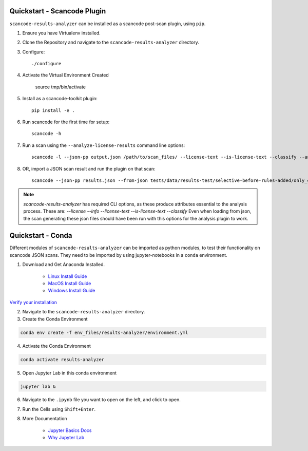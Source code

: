 Quickstart - Scancode Plugin
----------------------------

``scancode-results-analyzer`` can be installed as a scancode post-scan plugin,
using ``pip``.

1. Ensure you have Virtualenv installed.

2. Clone the Repository and navigate to the ``scancode-results-analyzer`` directory.

3. Configure::

    ./configure

4. Activate the Virtual Environment Created

    source tmp/bin/activate

5. Install as a scancode-toolkit plugin::

    pip install -e .

6. Run scancode for the first time for setup::

    scancode -h

7. Run a scan using the ``--analyze-license-results`` command line options::

    scancode -l --json-pp output.json /path/to/scan_files/ --license-text --is-license-text --classify --analyze-license-results

8. OR, import a JSON scan result and run the plugin on that scan::

    scancode --json-pp results.json --from-json tests/data/results-test/selective-before-rules-added/only_errors.json --analyze-license-results

.. note::

    `scancode-results-analyzer` has required CLI options, as these produce attributes
    essential to the analysis process. These are:
    `--license --info --license-text --is-license-text --classify`
    Even when loading from json, the scan generating these json files should have
    been run with this options for the analysis plugin to work.

Quickstart - Conda
------------------

Different modules of ``scancode-results-analyzer`` can be imported as python modules,
to test their functionality on scancode JSON scans. They need to be imported by using
jupyter-notebooks in a ``conda`` environment.

1. Download and Get Anaconda Installed.

    - `Linux Install Guide`_
    - `MacOS Install Guide`_
    - `Windows Install Guide`_

`Verify your installation`_

2. Navigate to the ``scancode-results-analyzer`` directory.

3. Create the Conda Environment

.. code-block:: bash

    conda env create -f env_files/results-analyzer/environment.yml

4. Activate the Conda Environment

.. code-block:: bash

    conda activate results-analyzer

5. Open Jupyter Lab in this conda environment

.. code-block:: bash

    jupyter lab &

6. Navigate to the ``.ipynb`` file you want to open on the left, and click to open.

7. Run the Cells using ``Shift+Enter``.

8. More Documentation

    - `Jupyter Basics Docs`_
    - `Why Jupyter Lab`_

.. _Linux Install Guide: https://docs.anaconda.com/anaconda/install/linux/
.. _MacOS Install Guide: https://docs.anaconda.com/anaconda/install/mac-os/
.. _Windows Install Guide: https://docs.anaconda.com/anaconda/install/windows/
.. _Verify your installation: https://docs.anaconda.com/anaconda/install/verify-install/
.. _Jupyter Basics Docs: https://realpython.com/jupyter-notebook-introduction/
.. _Why Jupyter Lab: https://towardsdatascience.com/jupyter-lab-evolution-of-the-jupyter-notebook-5297cacde6b
.. _More information on Python virtualenv: https://docs.python-guide.org/dev/virtualenvs/#lower-level-virtualenv
